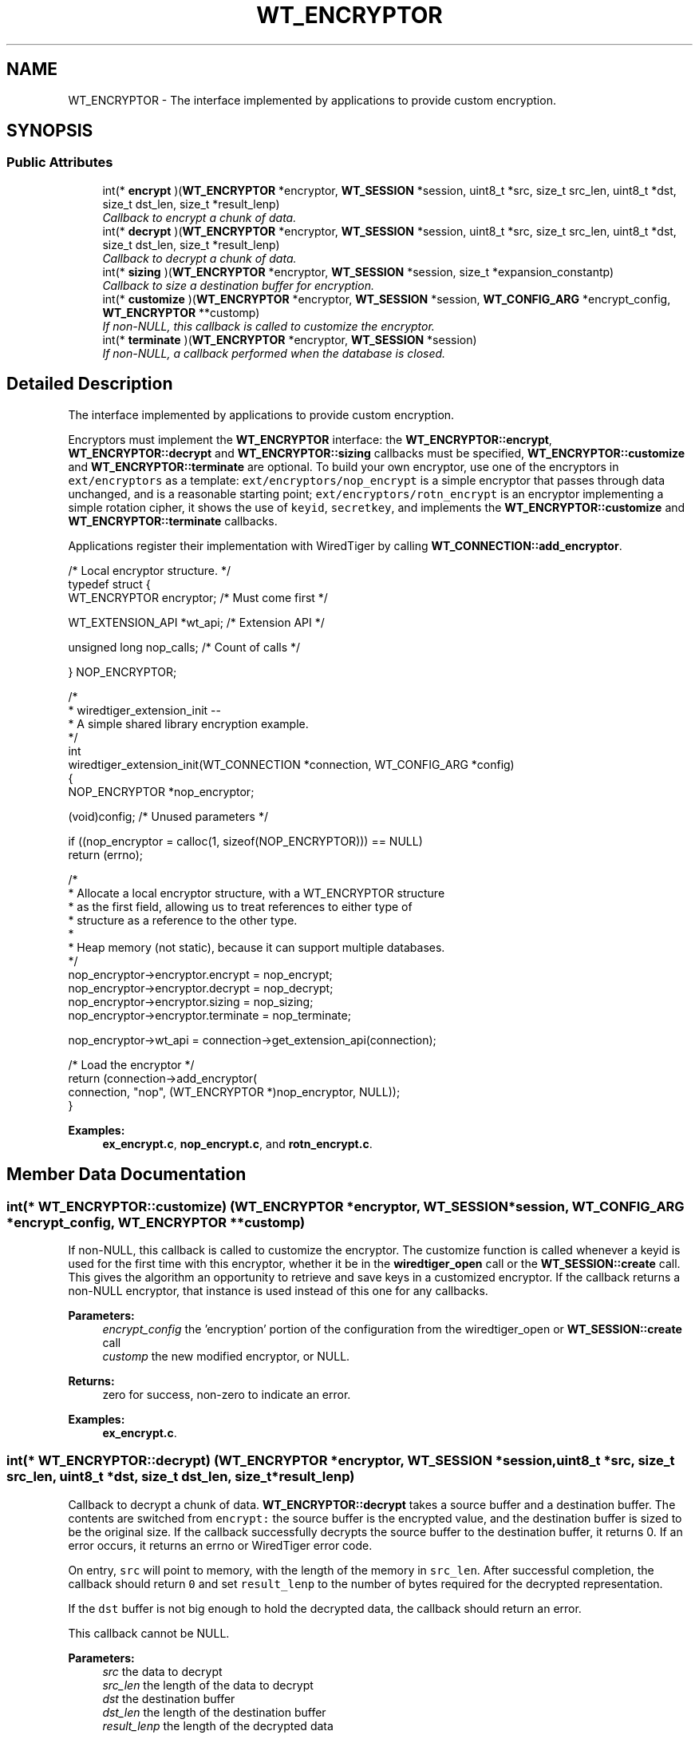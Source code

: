 .TH "WT_ENCRYPTOR" 3 "Sat Jul 2 2016" "Version Version 2.8.1" "WiredTiger" \" -*- nroff -*-
.ad l
.nh
.SH NAME
WT_ENCRYPTOR \- The interface implemented by applications to provide custom encryption\&.  

.SH SYNOPSIS
.br
.PP
.SS "Public Attributes"

.in +1c
.ti -1c
.RI "int(* \fBencrypt\fP )(\fBWT_ENCRYPTOR\fP *encryptor, \fBWT_SESSION\fP *session, uint8_t *src, size_t src_len, uint8_t *dst, size_t dst_len, size_t *result_lenp)"
.br
.RI "\fICallback to encrypt a chunk of data\&. \fP"
.ti -1c
.RI "int(* \fBdecrypt\fP )(\fBWT_ENCRYPTOR\fP *encryptor, \fBWT_SESSION\fP *session, uint8_t *src, size_t src_len, uint8_t *dst, size_t dst_len, size_t *result_lenp)"
.br
.RI "\fICallback to decrypt a chunk of data\&. \fP"
.ti -1c
.RI "int(* \fBsizing\fP )(\fBWT_ENCRYPTOR\fP *encryptor, \fBWT_SESSION\fP *session, size_t *expansion_constantp)"
.br
.RI "\fICallback to size a destination buffer for encryption\&. \fP"
.ti -1c
.RI "int(* \fBcustomize\fP )(\fBWT_ENCRYPTOR\fP *encryptor, \fBWT_SESSION\fP *session, \fBWT_CONFIG_ARG\fP *encrypt_config, \fBWT_ENCRYPTOR\fP **customp)"
.br
.RI "\fIIf non-NULL, this callback is called to customize the encryptor\&. \fP"
.ti -1c
.RI "int(* \fBterminate\fP )(\fBWT_ENCRYPTOR\fP *encryptor, \fBWT_SESSION\fP *session)"
.br
.RI "\fIIf non-NULL, a callback performed when the database is closed\&. \fP"
.in -1c
.SH "Detailed Description"
.PP 
The interface implemented by applications to provide custom encryption\&. 

Encryptors must implement the \fBWT_ENCRYPTOR\fP interface: the \fBWT_ENCRYPTOR::encrypt\fP, \fBWT_ENCRYPTOR::decrypt\fP and \fBWT_ENCRYPTOR::sizing\fP callbacks must be specified, \fBWT_ENCRYPTOR::customize\fP and \fBWT_ENCRYPTOR::terminate\fP are optional\&. To build your own encryptor, use one of the encryptors in \fCext/encryptors\fP as a template: \fCext/encryptors/nop_encrypt\fP is a simple encryptor that passes through data unchanged, and is a reasonable starting point; \fCext/encryptors/rotn_encrypt\fP is an encryptor implementing a simple rotation cipher, it shows the use of \fCkeyid\fP, \fCsecretkey\fP, and implements the \fBWT_ENCRYPTOR::customize\fP and \fBWT_ENCRYPTOR::terminate\fP callbacks\&.
.PP
Applications register their implementation with WiredTiger by calling \fBWT_CONNECTION::add_encryptor\fP\&.
.PP
.PP
.nf
/* Local encryptor structure\&. */
typedef struct {
        WT_ENCRYPTOR encryptor;         /* Must come first */

        WT_EXTENSION_API *wt_api;               /* Extension API */

        unsigned long nop_calls;                /* Count of calls */

} NOP_ENCRYPTOR;
.fi
.PP
.PP
.nf
/*
 * wiredtiger_extension_init --
 *      A simple shared library encryption example\&.
 */
int
wiredtiger_extension_init(WT_CONNECTION *connection, WT_CONFIG_ARG *config)
{
        NOP_ENCRYPTOR *nop_encryptor;

        (void)config;                           /* Unused parameters */

        if ((nop_encryptor = calloc(1, sizeof(NOP_ENCRYPTOR))) == NULL)
                return (errno);

        /*
         * Allocate a local encryptor structure, with a WT_ENCRYPTOR structure
         * as the first field, allowing us to treat references to either type of
         * structure as a reference to the other type\&.
         *
         * Heap memory (not static), because it can support multiple databases\&.
         */
        nop_encryptor->encryptor\&.encrypt = nop_encrypt;
        nop_encryptor->encryptor\&.decrypt = nop_decrypt;
        nop_encryptor->encryptor\&.sizing = nop_sizing;
        nop_encryptor->encryptor\&.terminate = nop_terminate;

        nop_encryptor->wt_api = connection->get_extension_api(connection);

                                                /* Load the encryptor */
        return (connection->add_encryptor(
            connection, "nop", (WT_ENCRYPTOR *)nop_encryptor, NULL));
}
.fi
.PP

.PP
\fBExamples: \fP
.in +1c
\fBex_encrypt\&.c\fP, \fBnop_encrypt\&.c\fP, and \fBrotn_encrypt\&.c\fP\&.
.SH "Member Data Documentation"
.PP 
.SS "int(* WT_ENCRYPTOR::customize) (\fBWT_ENCRYPTOR\fP *encryptor, \fBWT_SESSION\fP *session, \fBWT_CONFIG_ARG\fP *encrypt_config, \fBWT_ENCRYPTOR\fP **customp)"

.PP
If non-NULL, this callback is called to customize the encryptor\&. The customize function is called whenever a keyid is used for the first time with this encryptor, whether it be in the \fBwiredtiger_open\fP call or the \fBWT_SESSION::create\fP call\&. This gives the algorithm an opportunity to retrieve and save keys in a customized encryptor\&. If the callback returns a non-NULL encryptor, that instance is used instead of this one for any callbacks\&.
.PP
\fBParameters:\fP
.RS 4
\fIencrypt_config\fP the 'encryption' portion of the configuration from the wiredtiger_open or \fBWT_SESSION::create\fP call 
.br
\fIcustomp\fP the new modified encryptor, or NULL\&. 
.RE
.PP
\fBReturns:\fP
.RS 4
zero for success, non-zero to indicate an error\&. 
.RE
.PP

.PP
\fBExamples: \fP
.in +1c
\fBex_encrypt\&.c\fP\&.
.SS "int(* WT_ENCRYPTOR::decrypt) (\fBWT_ENCRYPTOR\fP *encryptor, \fBWT_SESSION\fP *session, uint8_t *src, size_t src_len, uint8_t *dst, size_t dst_len, size_t *result_lenp)"

.PP
Callback to decrypt a chunk of data\&. \fBWT_ENCRYPTOR::decrypt\fP takes a source buffer and a destination buffer\&. The contents are switched from \fCencrypt:\fP the source buffer is the encrypted value, and the destination buffer is sized to be the original size\&. If the callback successfully decrypts the source buffer to the destination buffer, it returns 0\&. If an error occurs, it returns an errno or WiredTiger error code\&.
.PP
On entry, \fCsrc\fP will point to memory, with the length of the memory in \fCsrc_len\fP\&. After successful completion, the callback should return \fC0\fP and set \fCresult_lenp\fP to the number of bytes required for the decrypted representation\&.
.PP
If the \fCdst\fP buffer is not big enough to hold the decrypted data, the callback should return an error\&.
.PP
This callback cannot be NULL\&.
.PP
\fBParameters:\fP
.RS 4
\fIsrc\fP the data to decrypt 
.br
\fIsrc_len\fP the length of the data to decrypt 
.br
\fIdst\fP the destination buffer 
.br
\fIdst_len\fP the length of the destination buffer 
.br
\fIresult_lenp\fP the length of the decrypted data 
.RE
.PP
\fBReturns:\fP
.RS 4
zero for success, non-zero to indicate an error\&.
.RE
.PP
.PP
.nf
/*
 * nop_decrypt --
 *      A simple decryption example that passes data through unchanged\&.
 */
static int
nop_decrypt(WT_ENCRYPTOR *encryptor, WT_SESSION *session,
    uint8_t *src, size_t src_len,
    uint8_t *dst, size_t dst_len,
    size_t *result_lenp)
{
        NOP_ENCRYPTOR *nop_encryptor = (NOP_ENCRYPTOR *)encryptor;

        (void)session;                          /* Unused parameters */
        (void)src_len;

        ++nop_encryptor->nop_calls;             /* Call count */

        /*
         * The destination length is the number of unencrypted bytes we're
         * expected to return\&.
         */
        memcpy(dst, src, dst_len);
        *result_lenp = dst_len;
        return (0);
}
.fi
.PP

.PP
\fBExamples: \fP
.in +1c
\fBex_encrypt\&.c\fP\&.
.SS "int(* WT_ENCRYPTOR::encrypt) (\fBWT_ENCRYPTOR\fP *encryptor, \fBWT_SESSION\fP *session, uint8_t *src, size_t src_len, uint8_t *dst, size_t dst_len, size_t *result_lenp)"

.PP
Callback to encrypt a chunk of data\&. \fBWT_ENCRYPTOR::encrypt\fP takes a source buffer and a destination buffer\&. The callback encrypts the source buffer (plain text) into the destination buffer\&.
.PP
On entry, \fCsrc\fP will point to memory, with the length of the memory in \fCsrc_len\fP\&. After successful completion, the callback should return \fC0\fP and set \fCresult_lenp\fP to the number of bytes required for the encrypted representation\&.
.PP
On entry, \fCdst\fP points to the destination buffer with a length of \fCdst_len\fP\&. The destination buffer will be at least src_len plus the size returned by that WT_ENCRYPT::sizing\&.
.PP
This callback cannot be NULL\&.
.PP
\fBParameters:\fP
.RS 4
\fIsrc\fP the data to encrypt 
.br
\fIsrc_len\fP the length of the data to encrypt 
.br
\fIdst\fP the destination buffer 
.br
\fIdst_len\fP the length of the destination buffer 
.br
\fIresult_lenp\fP the length of the encrypted data 
.RE
.PP
\fBReturns:\fP
.RS 4
zero for success, non-zero to indicate an error\&.
.RE
.PP
.PP
.nf
/*
 * nop_encrypt --
 *      A simple encryption example that passes data through unchanged\&.
 */
static int
nop_encrypt(WT_ENCRYPTOR *encryptor, WT_SESSION *session,
    uint8_t *src, size_t src_len,
    uint8_t *dst, size_t dst_len,
    size_t *result_lenp)
{
        NOP_ENCRYPTOR *nop_encryptor = (NOP_ENCRYPTOR *)encryptor;

        (void)session;                          /* Unused parameters */

        ++nop_encryptor->nop_calls;             /* Call count */

        if (dst_len < src_len)
                return (ENOMEM);

        memcpy(dst, src, src_len);
        *result_lenp = src_len;

        return (0);
}
.fi
.PP

.PP
\fBExamples: \fP
.in +1c
\fBex_encrypt\&.c\fP\&.
.SS "int(* WT_ENCRYPTOR::sizing) (\fBWT_ENCRYPTOR\fP *encryptor, \fBWT_SESSION\fP *session, size_t *expansion_constantp)"

.PP
Callback to size a destination buffer for encryption\&. \fBWT_ENCRYPTOR::sizing\fP is an callback that returns the number of additional bytes that is needed when encrypting a text buffer\&. This is always necessary, since encryptors typically generate encrypted text that is larger than the plain text input\&. Without such a call, WiredTiger would have no way to know the worst case for the encrypted buffer size\&. The WiredTiger encryption infrastructure assumes that buffer sizing is not dependent on the number of bytes of input, that there is a one to one relationship in number of bytes needed between input and output\&.
.PP
This callback cannot be NULL\&.
.PP
The callback should set \fCexpansion_constantp\fP to the additional number of bytes needed\&.
.PP
\fBParameters:\fP
.RS 4
\fIexpansion_constantp\fP the additional number of bytes needed when encrypting\&. 
.RE
.PP
\fBReturns:\fP
.RS 4
zero for success, non-zero to indicate an error\&.
.RE
.PP
.PP
.nf
/*
 * nop_sizing --
 *      A simple sizing example that tells wiredtiger that the
 *      encrypted buffer is always the same as the source buffer\&.
 */
static int
nop_sizing(WT_ENCRYPTOR *encryptor, WT_SESSION *session,
    size_t *expansion_constantp)
{
        NOP_ENCRYPTOR *nop_encryptor = (NOP_ENCRYPTOR *)encryptor;

        (void)session;                          /* Unused parameters */

        ++nop_encryptor->nop_calls;             /* Call count */

        *expansion_constantp = 0;
        return (0);
}
.fi
.PP

.PP
\fBExamples: \fP
.in +1c
\fBex_encrypt\&.c\fP\&.
.SS "int(* WT_ENCRYPTOR::terminate) (\fBWT_ENCRYPTOR\fP *encryptor, \fBWT_SESSION\fP *session)"

.PP
If non-NULL, a callback performed when the database is closed\&. It is called for each encryptor that was added using \fBWT_CONNECTION::add_encryptor\fP or returned by the \fBWT_ENCRYPTOR::customize\fP callback\&.
.PP
The \fBWT_ENCRYPTOR::terminate\fP callback is intended to allow cleanup, the handle will not be subsequently accessed by WiredTiger\&.
.PP
.PP
.nf
/*
 * nop_terminate --
 *      WiredTiger no-op encryption termination\&.
 */
static int
nop_terminate(WT_ENCRYPTOR *encryptor, WT_SESSION *session)
{
        NOP_ENCRYPTOR *nop_encryptor = (NOP_ENCRYPTOR *)encryptor;

        (void)session;                          /* Unused parameters */

        ++nop_encryptor->nop_calls;             /* Call count */

        /* Free the allocated memory\&. */
        free(encryptor);

        return (0);
}
.fi
.PP

.PP
\fBExamples: \fP
.in +1c
\fBex_encrypt\&.c\fP\&.

.SH "Author"
.PP 
Generated automatically by Doxygen for WiredTiger from the source code\&.
